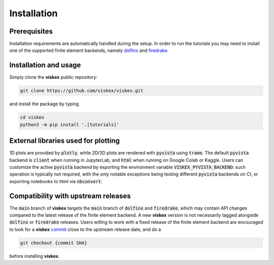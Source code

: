 Installation
============
.. meta::
    :description lang=en:
        Installation requirements are automatically handled during the setup.
        In order to run the tutorials you may need to install one of the supported finite element backends.

Prerequisites
-------------

Installation requirements are automatically handled during the setup.
In order to run the tutorials you may need to install one of the supported finite element backends, namely `dolfinx <https://github.com/FEniCS/dolfinx>`__ and `firedrake <https://github.com/firedrakeproject/firedrake>`__.

Installation and usage
----------------------

Simply clone the **viskex** public repository:

.. code-block:: console

    git clone https://github.com/viskex/viskex.git

and install the package by typing

.. code-block:: console

    cd viskex
    python3 -m pip install '.[tutorials]'

External libraries used for plotting
------------------------------------
1D plots are provided by :code:`plotly`, while 2D/3D plots are rendered with :code:`pyvista` using :code:`trame`. The default :code:`pyvista` backend is :code:`client` when running in JupyterLab, and :code:`html` when running on Google Colab or Kaggle. Users can customize the active :code:`pyvista` backend by exporting the environment variable :code:`VISKEX_PYVISTA_BACKEND`: such operation is typically not required, with the only notable exceptions being testing different :code:`pyvista` backends on CI, or exporting notebooks to html via :code:`nbconvert`.

Compatibility with upstream releases
------------------------------------

The :code:`main` branch of **viskex** targets the :code:`main` branch of :code:`dolfinx` and :code:`firedrake`, which may contain API changes compared to the latest release of the finite element backend. A new **viskex** version is not necessarily tagged alongside :code:`dolfinx` or :code:`firedrake` releases. Users willing to work with a fixed release of the finite element backend are encouraged to look for a **viskex** `commit <https://github.com/viskex/viskex/commits/main>`__ close to the upstream release date, and do a

.. code-block:: console

    git checkout {commit SHA}

before installing **viskex**.
